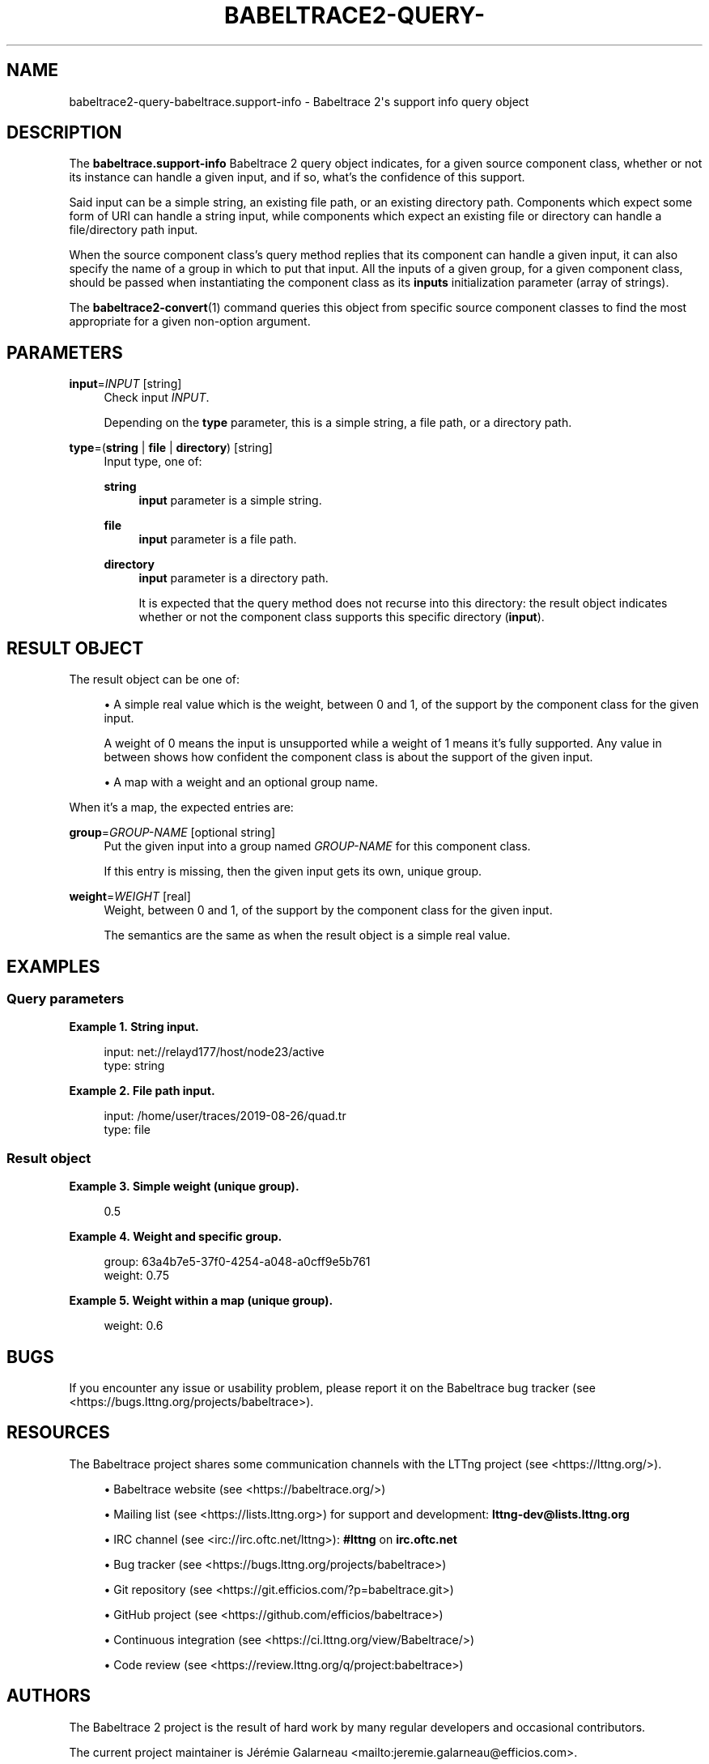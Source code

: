'\" t
.\"     Title: babeltrace2-query-babeltrace.support-info
.\"    Author: [see the "AUTHORS" section]
.\" Generator: DocBook XSL Stylesheets v1.79.1 <http://docbook.sf.net/>
.\"      Date: 14 September 2019
.\"    Manual: Babeltrace\ \&2 manual
.\"    Source: Babeltrace 2.0.0
.\"  Language: English
.\"
.TH "BABELTRACE2\-QUERY\-" "7" "14 September 2019" "Babeltrace 2\&.0\&.0" "Babeltrace\ \&2 manual"
.\" -----------------------------------------------------------------
.\" * Define some portability stuff
.\" -----------------------------------------------------------------
.\" ~~~~~~~~~~~~~~~~~~~~~~~~~~~~~~~~~~~~~~~~~~~~~~~~~~~~~~~~~~~~~~~~~
.\" http://bugs.debian.org/507673
.\" http://lists.gnu.org/archive/html/groff/2009-02/msg00013.html
.\" ~~~~~~~~~~~~~~~~~~~~~~~~~~~~~~~~~~~~~~~~~~~~~~~~~~~~~~~~~~~~~~~~~
.ie \n(.g .ds Aq \(aq
.el       .ds Aq '
.\" -----------------------------------------------------------------
.\" * set default formatting
.\" -----------------------------------------------------------------
.\" disable hyphenation
.nh
.\" disable justification (adjust text to left margin only)
.ad l
.\" -----------------------------------------------------------------
.\" * MAIN CONTENT STARTS HERE *
.\" -----------------------------------------------------------------
.SH "NAME"
babeltrace2-query-babeltrace.support-info \- Babeltrace 2\*(Aqs support info query object
.SH "DESCRIPTION"
.sp
The \fBbabeltrace.support-info\fR Babeltrace\ \&2 query object indicates, for a given source component class, whether or not its instance can handle a given input, and if so, what\(cqs the confidence of this support\&.
.sp
Said input can be a simple string, an existing file path, or an existing directory path\&. Components which expect some form of URI can handle a string input, while components which expect an existing file or directory can handle a file/directory path input\&.
.sp
When the source component class\(cqs query method replies that its component can handle a given input, it can also specify the name of a group in which to put that input\&. All the inputs of a given group, for a given component class, should be passed when instantiating the component class as its \fBinputs\fR initialization parameter (array of strings)\&.
.sp
The \fBbabeltrace2-convert\fR(1) command queries this object from specific source component classes to find the most appropriate for a given non\-option argument\&.
.SH "PARAMETERS"
.PP
\fBinput\fR=\fIINPUT\fR [string]
.RS 4
Check input
\fIINPUT\fR\&.
.sp
Depending on the
\fBtype\fR
parameter, this is a simple string, a file path, or a directory path\&.
.RE
.PP
\fBtype\fR=(\fBstring\fR | \fBfile\fR | \fBdirectory\fR) [string]
.RS 4
Input type, one of:
.PP
\fBstring\fR
.RS 4
\fBinput\fR
parameter is a simple string\&.
.RE
.PP
\fBfile\fR
.RS 4
\fBinput\fR
parameter is a file path\&.
.RE
.PP
\fBdirectory\fR
.RS 4
\fBinput\fR
parameter is a directory path\&.
.sp
It is expected that the query method does not recurse into this directory: the result object indicates whether or not the component class supports this specific directory (\fBinput\fR)\&.
.RE
.RE
.SH "RESULT OBJECT"
.sp
The result object can be one of:
.sp
.RS 4
.ie n \{\
\h'-04'\(bu\h'+03'\c
.\}
.el \{\
.sp -1
.IP \(bu 2.3
.\}
A simple real value which is the weight, between 0 and 1, of the support by the component class for the given input\&.
.sp
A weight of 0 means the input is unsupported while a weight of 1 means it\(cqs fully supported\&. Any value in between shows how confident the component class is about the support of the given input\&.
.RE
.sp
.RS 4
.ie n \{\
\h'-04'\(bu\h'+03'\c
.\}
.el \{\
.sp -1
.IP \(bu 2.3
.\}
A map with a weight and an optional group name\&.
.RE
.sp
When it\(cqs a map, the expected entries are:
.PP
\fBgroup\fR=\fIGROUP\-NAME\fR [optional string]
.RS 4
Put the given input into a group named
\fIGROUP\-NAME\fR
for this component class\&.
.sp
If this entry is missing, then the given input gets its own, unique group\&.
.RE
.PP
\fBweight\fR=\fIWEIGHT\fR [real]
.RS 4
Weight, between 0 and 1, of the support by the component class for the given input\&.
.sp
The semantics are the same as when the result object is a
simple real value\&.
.RE
.SH "EXAMPLES"
.SS "Query parameters"
.PP
\fBExample\ \&1.\ \&String input\&.\fR
.sp
.if n \{\
.RS 4
.\}
.nf
input: net://relayd177/host/node23/active
type: string
.fi
.if n \{\
.RE
.\}
.PP
\fBExample\ \&2.\ \&File path input\&.\fR
.sp
.if n \{\
.RS 4
.\}
.nf
input: /home/user/traces/2019\-08\-26/quad\&.tr
type: file
.fi
.if n \{\
.RE
.\}
.SS "Result object"
.PP
\fBExample\ \&3.\ \&Simple weight (unique group)\&.\fR
.sp
.if n \{\
.RS 4
.\}
.nf
0\&.5
.fi
.if n \{\
.RE
.\}
.PP
\fBExample\ \&4.\ \&Weight and specific group\&.\fR
.sp
.if n \{\
.RS 4
.\}
.nf
group: 63a4b7e5\-37f0\-4254\-a048\-a0cff9e5b761
weight: 0\&.75
.fi
.if n \{\
.RE
.\}
.PP
\fBExample\ \&5.\ \&Weight within a map (unique group)\&.\fR
.sp
.if n \{\
.RS 4
.\}
.nf
weight: 0\&.6
.fi
.if n \{\
.RE
.\}
.SH "BUGS"
.sp
If you encounter any issue or usability problem, please report it on the Babeltrace bug tracker (see <https://bugs.lttng.org/projects/babeltrace>)\&.
.SH "RESOURCES"
.sp
The Babeltrace project shares some communication channels with the LTTng project (see <https://lttng.org/>)\&.
.sp
.RS 4
.ie n \{\
\h'-04'\(bu\h'+03'\c
.\}
.el \{\
.sp -1
.IP \(bu 2.3
.\}
Babeltrace website (see <https://babeltrace.org/>)
.RE
.sp
.RS 4
.ie n \{\
\h'-04'\(bu\h'+03'\c
.\}
.el \{\
.sp -1
.IP \(bu 2.3
.\}
Mailing list (see <https://lists.lttng.org>)
for support and development:
\fBlttng-dev@lists.lttng.org\fR
.RE
.sp
.RS 4
.ie n \{\
\h'-04'\(bu\h'+03'\c
.\}
.el \{\
.sp -1
.IP \(bu 2.3
.\}
IRC channel (see <irc://irc.oftc.net/lttng>):
\fB#lttng\fR
on
\fBirc.oftc.net\fR
.RE
.sp
.RS 4
.ie n \{\
\h'-04'\(bu\h'+03'\c
.\}
.el \{\
.sp -1
.IP \(bu 2.3
.\}
Bug tracker (see <https://bugs.lttng.org/projects/babeltrace>)
.RE
.sp
.RS 4
.ie n \{\
\h'-04'\(bu\h'+03'\c
.\}
.el \{\
.sp -1
.IP \(bu 2.3
.\}
Git repository (see <https://git.efficios.com/?p=babeltrace.git>)
.RE
.sp
.RS 4
.ie n \{\
\h'-04'\(bu\h'+03'\c
.\}
.el \{\
.sp -1
.IP \(bu 2.3
.\}
GitHub project (see <https://github.com/efficios/babeltrace>)
.RE
.sp
.RS 4
.ie n \{\
\h'-04'\(bu\h'+03'\c
.\}
.el \{\
.sp -1
.IP \(bu 2.3
.\}
Continuous integration (see <https://ci.lttng.org/view/Babeltrace/>)
.RE
.sp
.RS 4
.ie n \{\
\h'-04'\(bu\h'+03'\c
.\}
.el \{\
.sp -1
.IP \(bu 2.3
.\}
Code review (see <https://review.lttng.org/q/project:babeltrace>)
.RE
.SH "AUTHORS"
.sp
The Babeltrace\ \&2 project is the result of hard work by many regular developers and occasional contributors\&.
.sp
The current project maintainer is J\('er\('emie Galarneau <mailto:jeremie.galarneau@efficios.com>\&.
.SH "COPYRIGHT"
.sp
This query object is part of the Babeltrace\ \&2 project\&.
.sp
Babeltrace is distributed under the MIT license (see <https://opensource.org/licenses/MIT>)\&.
.SH "SEE ALSO"
.sp
\fBbabeltrace2-intro\fR(7), \fBbabeltrace2-query\fR(1), \fBbabeltrace2-convert\fR(1)
